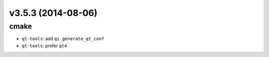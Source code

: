 v3.5.3 (2014-08-06)
===================

cmake
-----

* ``qt-tools``: add ``qi_generate_qt_conf``
* ``qt-tools``: prefer ``qt4``
